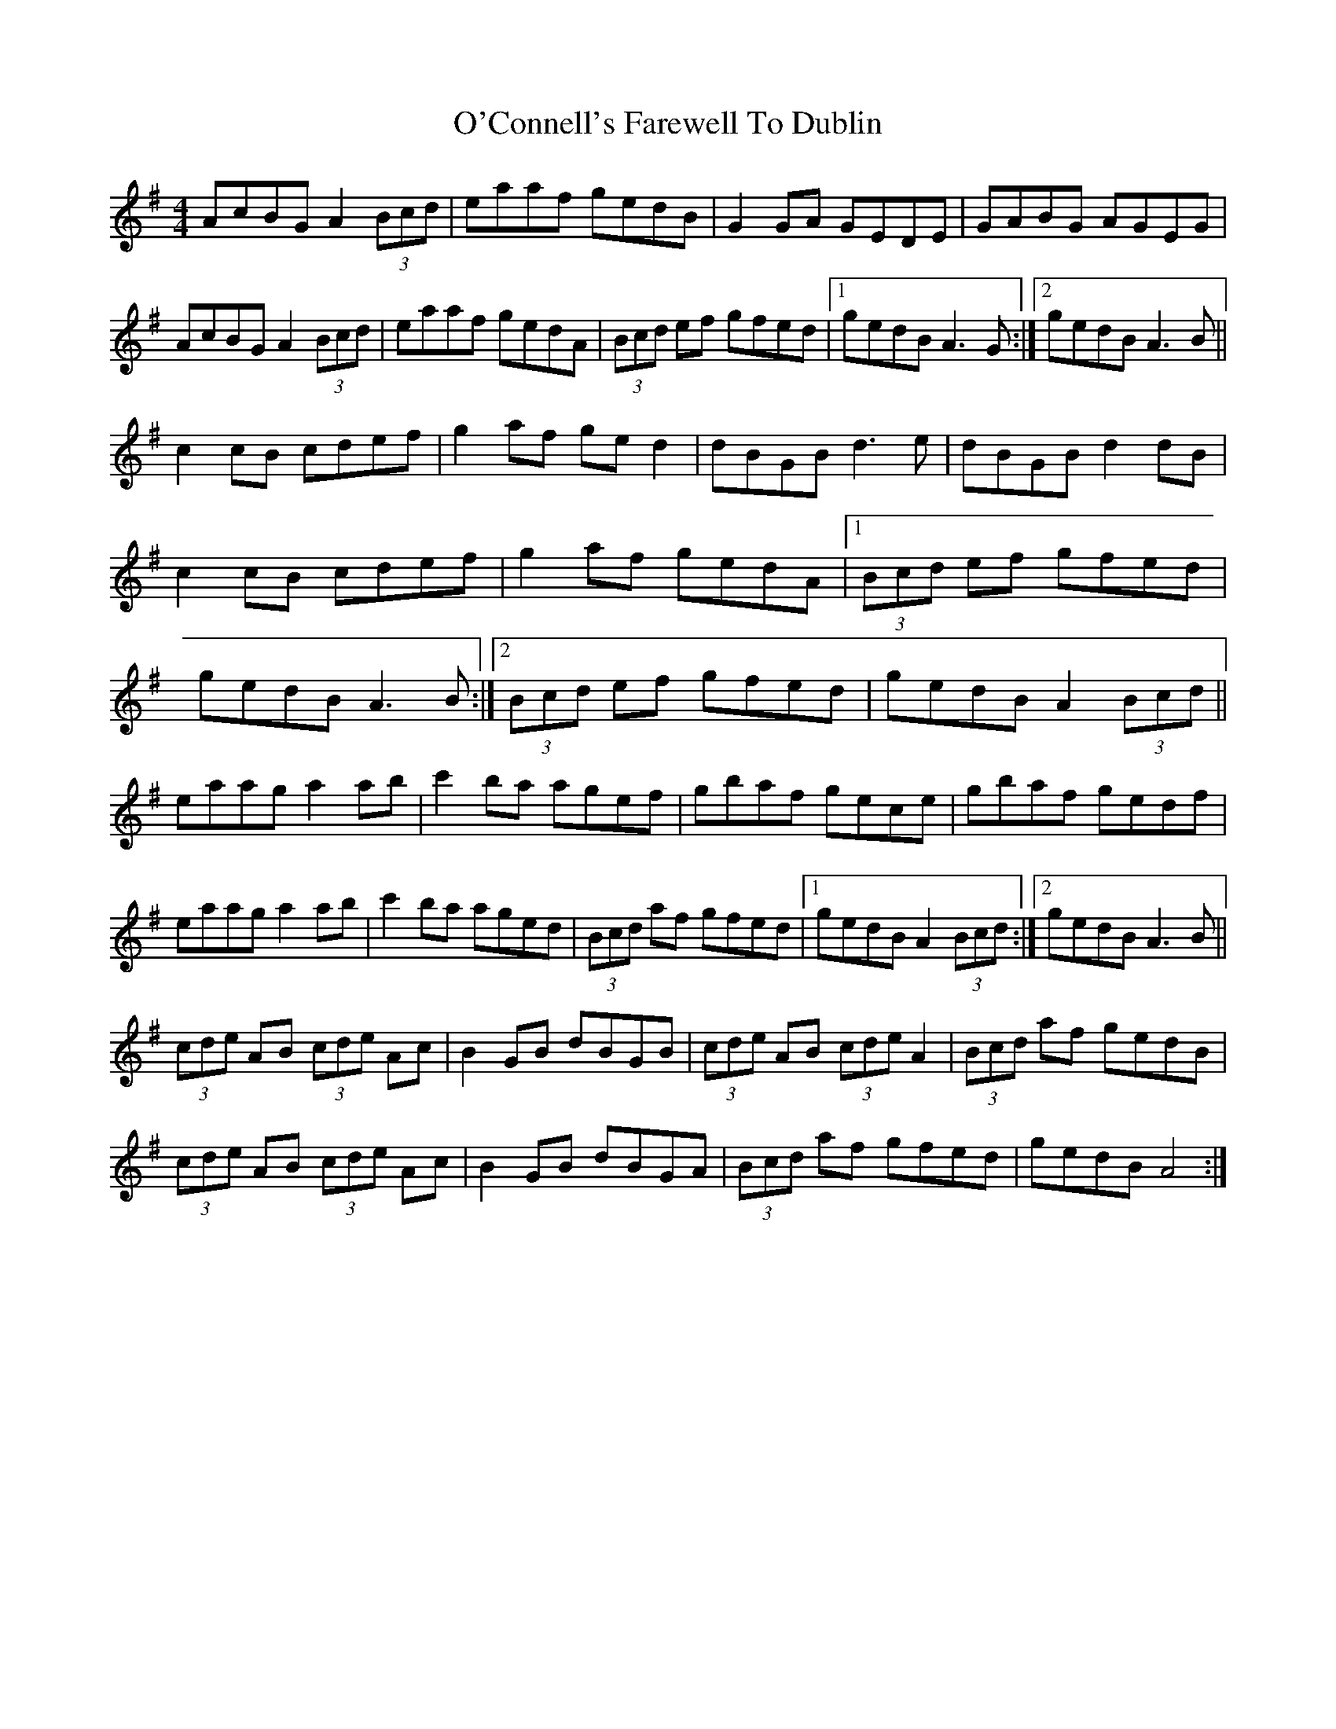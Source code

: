 X: 1
T: O'Connell's Farewell To Dublin
Z: Kenny
S: https://thesession.org/tunes/4090#setting4090
R: reel
M: 4/4
L: 1/8
K: Ador
AcBG A2 (3Bcd | eaaf gedB | G2 GA GEDE | GABG AGEG |
AcBG A2 (3Bcd | eaaf gedA | (3Bcd ef gfed |1gedB A3 G :|2 gedB A3 B ||
c2 cB cdef | g2 af ge d2 | dBGB d3 e |dBGB d2 dB |
c2 cB cdef | g2 af gedA |[1 (3Bcd ef gfed |
gedB A3 B :|2 (3Bcd ef gfed | gedB A2 (3 Bcd ||
eaag a2 ab | c'2 ba agef | gbaf gece |gbaf gedf |
eaag a2 ab | c'2 ba aged |(3Bcd af gfed |1 gedB A2 (3Bcd :|2 gedB A3 B ||
(3cde AB (3cde Ac | B2 GB dBGB | (3cde AB (3cde A2 | (3Bcd af gedB |
(3cde AB (3cde Ac | B2 GB dBGA | (3Bcd af gfed | gedB A4 :|
